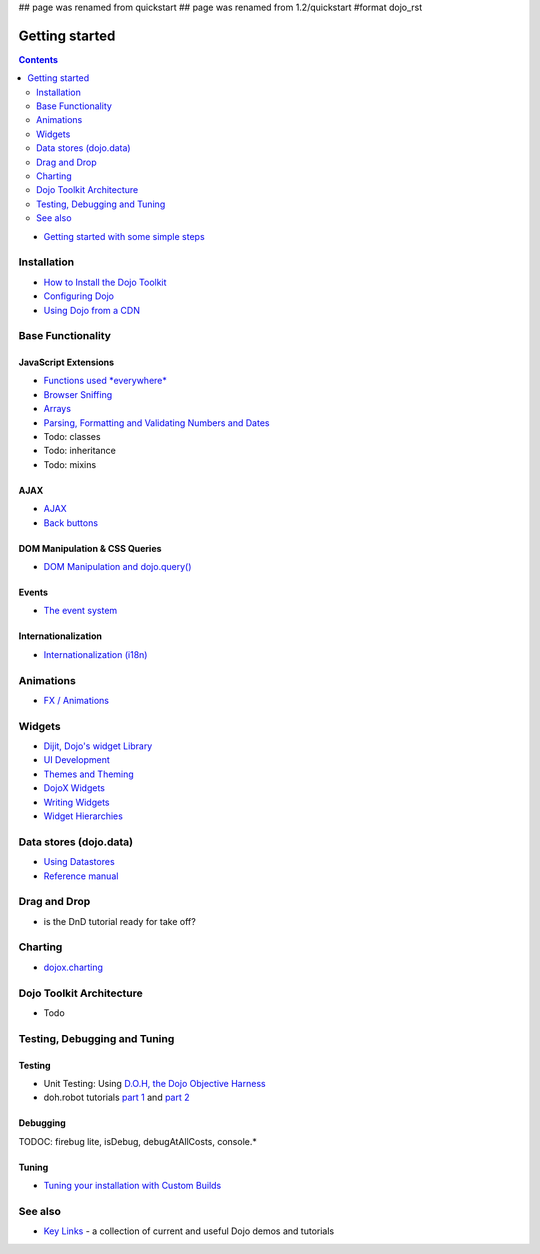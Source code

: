 ## page was renamed from quickstart
## page was renamed from 1.2/quickstart
#format dojo_rst

Getting started
===============

.. contents::
    :depth: 2

.. image:: logodojocdocssmall.png
   :alt: Dojo Documentation
   :class: logowelcome;

* `Getting started with some simple steps <quickstart/gettingstarted>`_

============
Installation
============

* `How to Install the Dojo Toolkit <quickstart/install>`_
* `Configuring Dojo <djConfig>`_
* `Using Dojo from a CDN <quickstart/cross-domain>`_


==================
Base Functionality
==================

JavaScript Extensions
---------------------

* `Functions used *everywhere* <quickstart/dojo-basics>`_
* `Browser Sniffing <quickstart/browser-sniffing>`_
* `Arrays <quickstart/arrays>`_
* `Parsing, Formatting and Validating Numbers and Dates <quickstart/numbersDates>`_
* Todo: classes
* Todo: inheritance
* Todo: mixins

AJAX
----

* `AJAX <quickstart/ajax>`_
* `Back buttons <quickstart/back>`_

DOM Manipulation & CSS Queries
------------------------------

* `DOM Manipulation and dojo.query() <quickstart/dom>`_

Events
------

* `The event system <quickstart/events>`_

Internationalization
--------------------

* `Internationalization (i18n) <quickstart/internationalization/index>`_

==========
Animations
==========

* `FX / Animations <quickstart/Animation>`_


=======
Widgets
=======

* `Dijit, Dojo's widget Library <dijit/info>`_
* `UI Development <quickstart/interfacedesign>`_
* `Themes and Theming <dijit-themes>`_
* `DojoX Widgets <dojox/widget>`_
* `Writing Widgets <quickstart/writingWidgets>`_
* `Widget Hierarchies <quickstart/widgetHierarchies>`_


=======================
Data stores (dojo.data)
=======================

* `Using Datastores <quickstart/data/usingdatastores>`_
* `Reference manual <quickstart/data>`_


=============
Drag and Drop
=============

* is the DnD tutorial ready for take off?


========
Charting
========

* `dojox.charting <dojox/charting>`_


=========================
Dojo Toolkit Architecture
=========================

* Todo


=============================
Testing, Debugging and Tuning
=============================

Testing
-------

* Unit Testing:  Using `D.O.H, the Dojo Objective Harness <quickstart/doh>`_
* doh.robot tutorials `part 1 <http://blog.dojotoolkit.org/2008/08/11/doh-robot-automating-web-ui-unit-tests-real-user-events>`_ and `part 2 <http://blog.dojotoolkit.org/2008/10/31/doh-robot-part-2-automating-acceptance-tests-and-user-stories>`_

Debugging
---------

TODOC: firebug lite, isDebug, debugAtAllCosts, console.*

Tuning
------

* `Tuning your installation with Custom Builds <quickstart/custom-builds>`_


========
See also
========

* `Key Links <key-links>`_ - a collection of current and useful Dojo demos and tutorials

